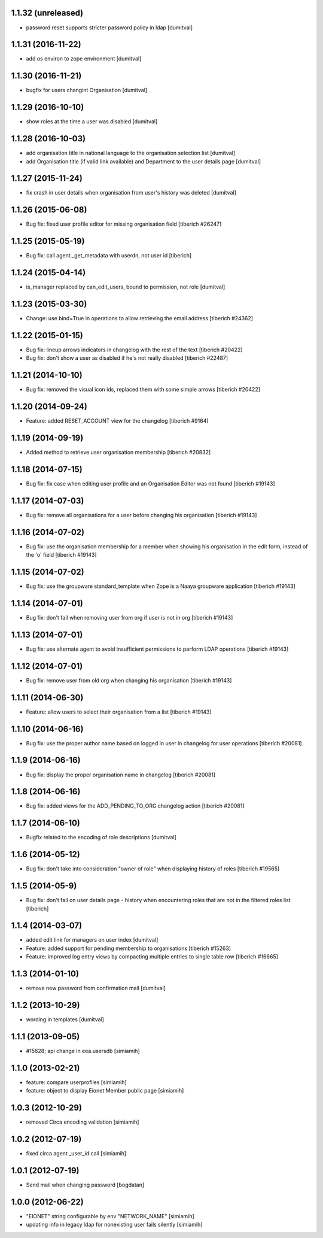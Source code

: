 1.1.32 (unreleased)
------------------
* password reset supports stricter password policy in ldap [dumitval]

1.1.31 (2016-11-22)
------------------
* add os environ to zope environment [dumitval]

1.1.30 (2016-11-21)
------------------
* bugfix for users changint Organisation [dumitval]

1.1.29 (2016-10-10)
------------------
* show roles at the time a user was disabled [dumitval]

1.1.28 (2016-10-03)
------------------
* add organisation title in national language to the organisation
  selection list [dumitval]
* add Organisation title (if valid link available)
  and Department to the user details page [dumitval]

1.1.27 (2015-11-24)
------------------
* fix crash in user details when organisation from user's history was
  deleted [dumitval]

1.1.26 (2015-06-08)
------------------
* Bug fix: fixed user profile editor for missing organisation field
  [tiberich #26247]

1.1.25 (2015-05-19)
------------------
* Bug fix: call agent._get_metadata with userdn, not user id
  [tiberich]

1.1.24 (2015-04-14)
------------------
* is_manager replaced by can_edit_users, bound to permission, not role
  [dumitval]

1.1.23 (2015-03-30)
------------------
* Change: use bind=True in operations to allow retrieving the email address
  [tiberich #24362]

1.1.22 (2015-01-15)
------------------
* Bug fix: lineup arrows indicators in changelog with the rest of the text
  [tiberich #20422]
* Bug fix: don't show a user as disabled if he's not really disabled
  [tiberich #22487]

1.1.21 (2014-10-10)
------------------
* Bug fix: removed the visual icon ids, replaced them with some simple arrows
  [tiberich #20422]

1.1.20 (2014-09-24)
------------------
* Feature: added RESET_ACCOUNT view for the changelog
  [tiberich #9164]

1.1.19 (2014-09-19)
------------------
* Added method to retrieve user organisation membership
  [tiberich #20832]

1.1.18 (2014-07-15)
------------------
* Bug fix: fix case when editing user profile and an Organisation Editor was
  not found
  [tiberich #19143]

1.1.17 (2014-07-03)
------------------
* Bug fix: remove all organisations for a user before changing his organisation
  [tiberich #19143]

1.1.16 (2014-07-02)
------------------
* Bug fix: use the organisation membership for a member when showing his organisation
  in the edit form, instead of the 'o' field
  [tiberich #19143]

1.1.15 (2014-07-02)
------------------
* Bug fix: use the groupware standard_template when Zope is a Naaya groupware
  application
  [tiberich #19143]

1.1.14 (2014-07-01)
------------------
* Bug fix: don't fail when removing user from org if user is not in org
  [tiberich #19143]

1.1.13 (2014-07-01)
------------------
* Bug fix: use alternate agent to avoid insufficient permissions to perform
  LDAP operations
  [tiberich #19143]

1.1.12 (2014-07-01)
------------------
* Bug fix: remove user from old org when changing his organisation
  [tiberich #19143]

1.1.11 (2014-06-30)
------------------
* Feature: allow users to select their organisation from a list
  [tiberich #19143]

1.1.10 (2014-06-16)
------------------
* Bug fix: use the proper author name based on logged in user in changelog
  for user operations
  [tiberich #20081]

1.1.9 (2014-06-16)
------------------
* Bug fix: display the proper organisation name in changelog
  [tiberich #20081]

1.1.8 (2014-06-16)
------------------
* Bug fix: added views for the ADD_PENDING_TO_ORG changelog action
  [tiberich #20081]

1.1.7 (2014-06-10)
------------------
* Bugfix related to the encoding of role descriptions [dumitval]

1.1.6 (2014-05-12)
------------------
* Bug fix: don't take into consideration "owner of role" when 
  displaying history of roles
  [tiberich #19565]


1.1.5 (2014-05-9)
--------------------
* Bug fix: don't fail on user details page - history when encountering 
  roles that are not in the filtered roles list
  [tiberich]

1.1.4 (2014-03-07)
--------------------
* added edit link for managers on user index [dumitval]
* Feature: added support for pending membership to organisations
  [tiberich #15263]
* Feature: improved log entry views by compacting multiple entries
  to single table row
  [tiberich #16665]

1.1.3 (2014-01-10)
--------------------
* remove new password from confirmation mail [dumitval]

1.1.2 (2013-10-29)
--------------------
* wording in templates [dumitval]

1.1.1 (2013-09-05)
--------------------
* #15628; api change in eea.usersdb [simiamih]

1.1.0 (2013-02-21)
--------------------
* feature: compare userprofiles [simiamih]
* feature: object to display Eionet Member public page [simiamih]

1.0.3 (2012-10-29)
--------------------
* removed Circa encoding validation [simiamih]

1.0.2 (2012-07-19)
--------------------
* fixed circa agent _user_id call [simiamih]

1.0.1 (2012-07-19)
--------------------
* Send mail when changing password [bogdatan]

1.0.0 (2012-06-22)
--------------------
* "EIONET" string configurable by env "NETWORK_NAME" [simiamih]
* updating info in legacy ldap for nonexisting user fails silently [simiamih]


